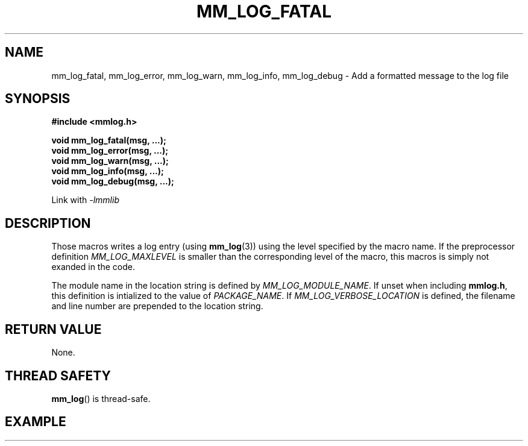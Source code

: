 .\"@mindmaze_header@
.TH MM_LOG_FATAL 3 2012 "" "mmlib library manual"
.SH NAME
mm_log_fatal, mm_log_error, mm_log_warn, mm_log_info, mm_log_debug - Add a formatted message to the log file
.SH SYNOPSIS
.LP
.B #include <mmlog.h>
.sp
.BI "void mm_log_fatal(msg, ...);"
.br
.BI "void mm_log_error(msg, ...);"
.br
.BI "void mm_log_warn(msg, ...);"
.br
.BI "void mm_log_info(msg, ...);"
.br
.BI "void mm_log_debug(msg, ...);"
.br
.sp
Link with
.I -lmmlib
.SH DESCRIPTION
.LP
Those macros writes a log entry (using \fBmm_log\fP(3)) using the level
specified by the macro name. If the preprocessor definition
\fIMM_LOG_MAXLEVEL\fP is smaller than the corresponding level of the macro,
this macros is simply not exanded in the code.
.LP
The module name in the location string is defined by
\fIMM_LOG_MODULE_NAME\fP. If unset when including \fBmmlog.h\fP, this
definition is intialized to the value of \fIPACKAGE_NAME\fP. If
\fIMM_LOG_VERBOSE_LOCATION\fP is defined, the filename and line number are
prepended to the location string.
.SH "RETURN VALUE"
.LP
None.
.SH THREAD SAFETY
.LP
\fBmm_log\fP() is thread-safe.
.SH EXAMPLE
.LP

